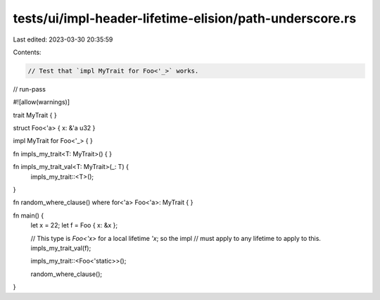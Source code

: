 tests/ui/impl-header-lifetime-elision/path-underscore.rs
========================================================

Last edited: 2023-03-30 20:35:59

Contents:

.. code-block:: rs

    // Test that `impl MyTrait for Foo<'_>` works.

// run-pass

#![allow(warnings)]

trait MyTrait { }

struct Foo<'a> { x: &'a u32 }

impl MyTrait for Foo<'_> {
}

fn impls_my_trait<T: MyTrait>() { }

fn impls_my_trait_val<T: MyTrait>(_: T) {
    impls_my_trait::<T>();
}

fn random_where_clause()
where for<'a> Foo<'a>: MyTrait { }

fn main() {
    let x = 22;
    let f = Foo { x: &x };

    // This type is `Foo<'x>` for a local lifetime `'x`; so the impl
    // must apply to any lifetime to apply to this.
    impls_my_trait_val(f);

    impls_my_trait::<Foo<'static>>();

    random_where_clause();
}


